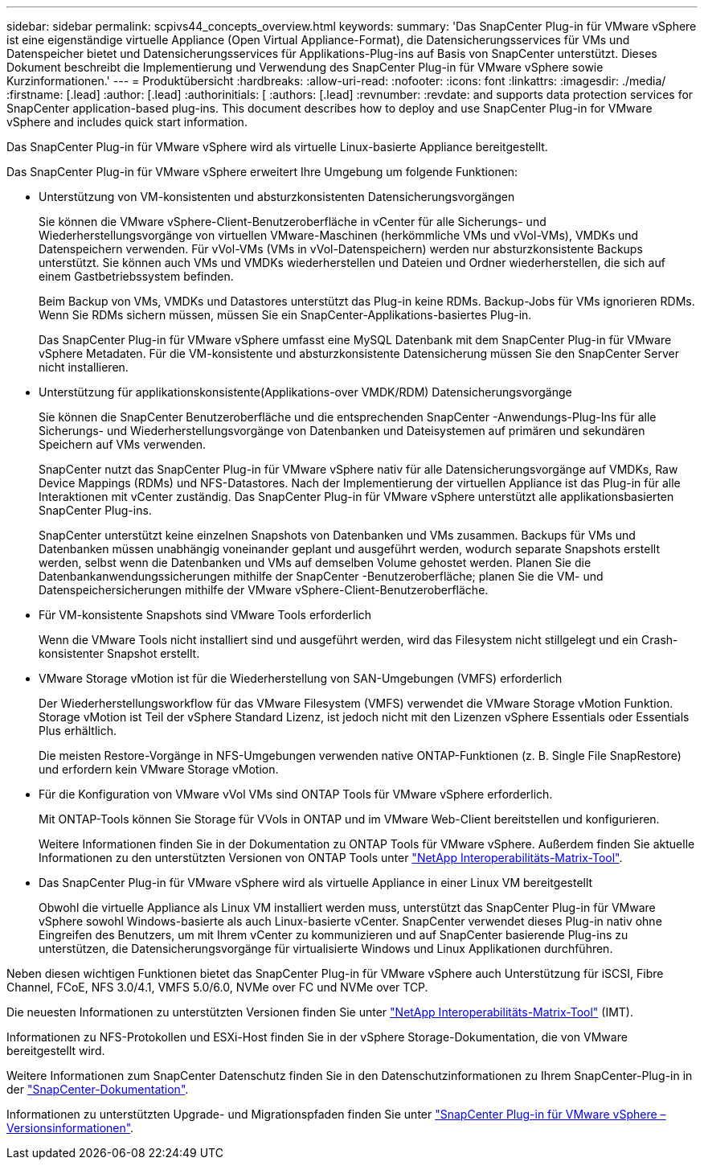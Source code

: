 ---
sidebar: sidebar 
permalink: scpivs44_concepts_overview.html 
keywords:  
summary: 'Das SnapCenter Plug-in für VMware vSphere ist eine eigenständige virtuelle Appliance (Open Virtual Appliance-Format), die Datensicherungsservices für VMs und Datenspeicher bietet und Datensicherungsservices für Applikations-Plug-ins auf Basis von SnapCenter unterstützt. Dieses Dokument beschreibt die Implementierung und Verwendung des SnapCenter Plug-in für VMware vSphere sowie Kurzinformationen.' 
---
= Produktübersicht
:hardbreaks:
:allow-uri-read: 
:nofooter: 
:icons: font
:linkattrs: 
:imagesdir: ./media/
:firstname: [.lead]
:author: [.lead]
:authorinitials: [
:authors: [.lead]
:revnumber: 
:revdate: and supports data protection services for SnapCenter application-based plug-ins. This document describes how to deploy and use SnapCenter Plug-in for VMware vSphere and includes quick start information.


Das SnapCenter Plug-in für VMware vSphere wird als virtuelle Linux-basierte Appliance bereitgestellt.

Das SnapCenter Plug-in für VMware vSphere erweitert Ihre Umgebung um folgende Funktionen:

* Unterstützung von VM-konsistenten und absturzkonsistenten Datensicherungsvorgängen
+
Sie können die VMware vSphere-Client-Benutzeroberfläche in vCenter für alle Sicherungs- und Wiederherstellungsvorgänge von virtuellen VMware-Maschinen (herkömmliche VMs und vVol-VMs), VMDKs und Datenspeichern verwenden.  Für vVol-VMs (VMs in vVol-Datenspeichern) werden nur absturzkonsistente Backups unterstützt.  Sie können auch VMs und VMDKs wiederherstellen und Dateien und Ordner wiederherstellen, die sich auf einem Gastbetriebssystem befinden.

+
Beim Backup von VMs, VMDKs und Datastores unterstützt das Plug-in keine RDMs. Backup-Jobs für VMs ignorieren RDMs. Wenn Sie RDMs sichern müssen, müssen Sie ein SnapCenter-Applikations-basiertes Plug-in.

+
Das SnapCenter Plug-in für VMware vSphere umfasst eine MySQL Datenbank mit dem SnapCenter Plug-in für VMware vSphere Metadaten. Für die VM-konsistente und absturzkonsistente Datensicherung müssen Sie den SnapCenter Server nicht installieren.

* Unterstützung für applikationskonsistente(Applikations-over VMDK/RDM) Datensicherungsvorgänge
+
Sie können die SnapCenter Benutzeroberfläche und die entsprechenden SnapCenter -Anwendungs-Plug-Ins für alle Sicherungs- und Wiederherstellungsvorgänge von Datenbanken und Dateisystemen auf primären und sekundären Speichern auf VMs verwenden.

+
SnapCenter nutzt das SnapCenter Plug-in für VMware vSphere nativ für alle Datensicherungsvorgänge auf VMDKs, Raw Device Mappings (RDMs) und NFS-Datastores. Nach der Implementierung der virtuellen Appliance ist das Plug-in für alle Interaktionen mit vCenter zuständig. Das SnapCenter Plug-in für VMware vSphere unterstützt alle applikationsbasierten SnapCenter Plug-ins.

+
SnapCenter unterstützt keine einzelnen Snapshots von Datenbanken und VMs zusammen.  Backups für VMs und Datenbanken müssen unabhängig voneinander geplant und ausgeführt werden, wodurch separate Snapshots erstellt werden, selbst wenn die Datenbanken und VMs auf demselben Volume gehostet werden.  Planen Sie die Datenbankanwendungssicherungen mithilfe der SnapCenter -Benutzeroberfläche; planen Sie die VM- und Datenspeichersicherungen mithilfe der VMware vSphere-Client-Benutzeroberfläche.

* Für VM-konsistente Snapshots sind VMware Tools erforderlich
+
Wenn die VMware Tools nicht installiert sind und ausgeführt werden, wird das Filesystem nicht stillgelegt und ein Crash-konsistenter Snapshot erstellt.

* VMware Storage vMotion ist für die Wiederherstellung von SAN-Umgebungen (VMFS) erforderlich
+
Der Wiederherstellungsworkflow für das VMware Filesystem (VMFS) verwendet die VMware Storage vMotion Funktion. Storage vMotion ist Teil der vSphere Standard Lizenz, ist jedoch nicht mit den Lizenzen vSphere Essentials oder Essentials Plus erhältlich.

+
Die meisten Restore-Vorgänge in NFS-Umgebungen verwenden native ONTAP-Funktionen (z. B. Single File SnapRestore) und erfordern kein VMware Storage vMotion.

* Für die Konfiguration von VMware vVol VMs sind ONTAP Tools für VMware vSphere erforderlich.
+
Mit ONTAP-Tools können Sie Storage für VVols in ONTAP und im VMware Web-Client bereitstellen und konfigurieren.

+
Weitere Informationen finden Sie in der Dokumentation zu ONTAP Tools für VMware vSphere. Außerdem finden Sie aktuelle Informationen zu den unterstützten Versionen von ONTAP Tools unter https://imt.netapp.com/matrix/imt.jsp?components=134348;&solution=1517&isHWU&src=IMT["NetApp Interoperabilitäts-Matrix-Tool"^].

* Das SnapCenter Plug-in für VMware vSphere wird als virtuelle Appliance in einer Linux VM bereitgestellt
+
Obwohl die virtuelle Appliance als Linux VM installiert werden muss, unterstützt das SnapCenter Plug-in für VMware vSphere sowohl Windows-basierte als auch Linux-basierte vCenter. SnapCenter verwendet dieses Plug-in nativ ohne Eingreifen des Benutzers, um mit Ihrem vCenter zu kommunizieren und auf SnapCenter basierende Plug-ins zu unterstützen, die Datensicherungsvorgänge für virtualisierte Windows und Linux Applikationen durchführen.



Neben diesen wichtigen Funktionen bietet das SnapCenter Plug-in für VMware vSphere auch Unterstützung für iSCSI, Fibre Channel, FCoE, NFS 3.0/4.1, VMFS 5.0/6.0, NVMe over FC und NVMe over TCP.

Die neuesten Informationen zu unterstützten Versionen finden Sie unter https://imt.netapp.com/matrix/imt.jsp?components=134348;&solution=1517&isHWU&src=IMT["NetApp Interoperabilitäts-Matrix-Tool"^] (IMT).

Informationen zu NFS-Protokollen und ESXi-Host finden Sie in der vSphere Storage-Dokumentation, die von VMware bereitgestellt wird.

Weitere Informationen zum SnapCenter Datenschutz finden Sie in den Datenschutzinformationen zu Ihrem SnapCenter-Plug-in in der http://docs.netapp.com/us-en/snapcenter/index.html["SnapCenter-Dokumentation"^].

Informationen zu unterstützten Upgrade- und Migrationspfaden finden Sie unter link:scpivs44_release_notes.html["SnapCenter Plug-in für VMware vSphere – Versionsinformationen"^].
